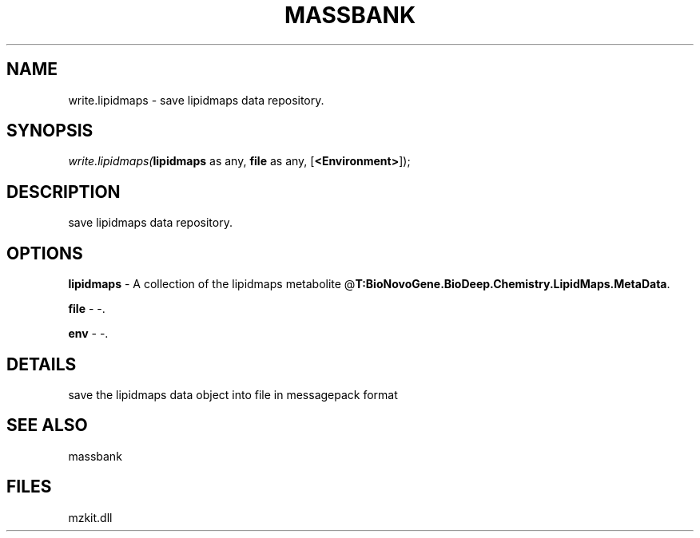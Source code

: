 .\" man page create by R# package system.
.TH MASSBANK 1 2000-Jan "write.lipidmaps" "write.lipidmaps"
.SH NAME
write.lipidmaps \- save lipidmaps data repository.
.SH SYNOPSIS
\fIwrite.lipidmaps(\fBlipidmaps\fR as any, 
\fBfile\fR as any, 
[\fB<Environment>\fR]);\fR
.SH DESCRIPTION
.PP
save lipidmaps data repository.
.PP
.SH OPTIONS
.PP
\fBlipidmaps\fB \fR\- A collection of the lipidmaps metabolite @\fBT:BioNovoGene.BioDeep.Chemistry.LipidMaps.MetaData\fR. 
.PP
.PP
\fBfile\fB \fR\- -. 
.PP
.PP
\fBenv\fB \fR\- -. 
.PP
.SH DETAILS
.PP
save the lipidmaps data object into file in messagepack format
.PP
.SH SEE ALSO
massbank
.SH FILES
.PP
mzkit.dll
.PP
